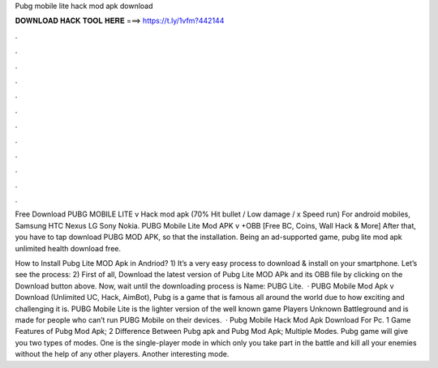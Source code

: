 Pubg mobile lite hack mod apk download



𝐃𝐎𝐖𝐍𝐋𝐎𝐀𝐃 𝐇𝐀𝐂𝐊 𝐓𝐎𝐎𝐋 𝐇𝐄𝐑𝐄 ===> https://t.ly/1vfm?442144



.



.



.



.



.



.



.



.



.



.



.



.

Free Download PUBG MOBILE LITE v Hack mod apk (70% Hit bullet / Low damage / x Speed ​​run) For android mobiles, Samsung HTC Nexus LG Sony Nokia. PUBG Mobile Lite Mod APK v +OBB [Free BC, Coins, Wall Hack & More] After that, you have to tap download PUBG MOD APK, so that the installation. Being an ad-supported game, pubg lite mod apk unlimited health download free.

How to Install Pubg Lite MOD Apk in Andriod? 1) It’s a very easy process to download & install on your smartphone. Let’s see the process: 2) First of all, Download the latest version of Pubg Lite MOD APk and its OBB file by clicking on the Download button above. Now, wait until the downloading process is  Name: PUBG Lite.  · PUBG Mobile Mod Apk v Download (Unlimited UC, Hack, AimBot), Pubg is a game that is famous all around the world due to how exciting and challenging it is. PUBG Mobile Lite is the lighter version of the well known game Players Unknown Battleground and is made for people who can’t run PUBG Mobile on their devices.  · Pubg Mobile Hack Mod Apk Download For Pc. 1 Game Features of Pubg Mod Apk; 2 Difference Between Pubg apk and Pubg Mod Apk; Multiple Modes. Pubg game will give you two types of modes. One is the single-player mode in which only you take part in the battle and kill all your enemies without the help of any other players. Another interesting mode.
